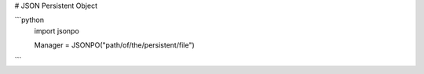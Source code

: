 # JSON Persistent Object

```python
    import jsonpo

    Manager = JSONPO("path/of/the/persistent/file")
```